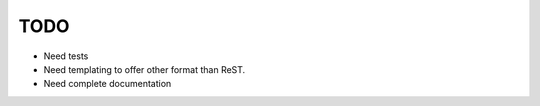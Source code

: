 TODO
====

- Need tests
- Need templating to offer other format than ReST.
- Need complete documentation
